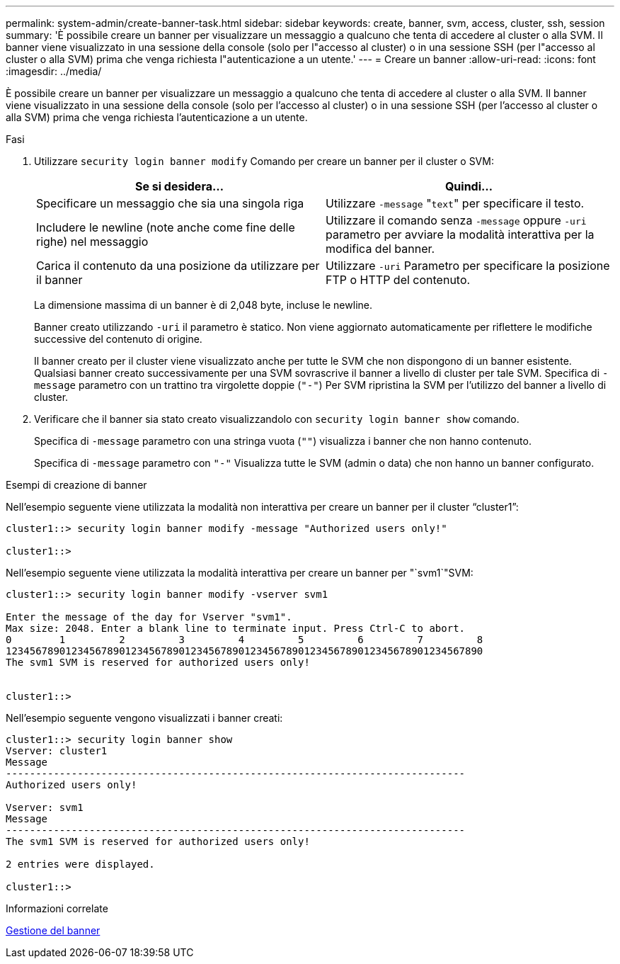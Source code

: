 ---
permalink: system-admin/create-banner-task.html 
sidebar: sidebar 
keywords: create, banner, svm, access, cluster, ssh, session 
summary: 'È possibile creare un banner per visualizzare un messaggio a qualcuno che tenta di accedere al cluster o alla SVM. Il banner viene visualizzato in una sessione della console (solo per l"accesso al cluster) o in una sessione SSH (per l"accesso al cluster o alla SVM) prima che venga richiesta l"autenticazione a un utente.' 
---
= Creare un banner
:allow-uri-read: 
:icons: font
:imagesdir: ../media/


[role="lead"]
È possibile creare un banner per visualizzare un messaggio a qualcuno che tenta di accedere al cluster o alla SVM. Il banner viene visualizzato in una sessione della console (solo per l'accesso al cluster) o in una sessione SSH (per l'accesso al cluster o alla SVM) prima che venga richiesta l'autenticazione a un utente.

.Fasi
. Utilizzare `security login banner modify` Comando per creare un banner per il cluster o SVM:
+
|===
| Se si desidera... | Quindi... 


 a| 
Specificare un messaggio che sia una singola riga
 a| 
Utilizzare `-message` "[.code]``text``" per specificare il testo.



 a| 
Includere le newline (note anche come fine delle righe) nel messaggio
 a| 
Utilizzare il comando senza `-message` oppure `-uri` parametro per avviare la modalità interattiva per la modifica del banner.



 a| 
Carica il contenuto da una posizione da utilizzare per il banner
 a| 
Utilizzare `-uri` Parametro per specificare la posizione FTP o HTTP del contenuto.

|===
+
La dimensione massima di un banner è di 2,048 byte, incluse le newline.

+
Banner creato utilizzando `-uri` il parametro è statico. Non viene aggiornato automaticamente per riflettere le modifiche successive del contenuto di origine.

+
Il banner creato per il cluster viene visualizzato anche per tutte le SVM che non dispongono di un banner esistente. Qualsiasi banner creato successivamente per una SVM sovrascrive il banner a livello di cluster per tale SVM. Specifica di `-message` parametro con un trattino tra virgolette doppie (`"-"`) Per SVM ripristina la SVM per l'utilizzo del banner a livello di cluster.

. Verificare che il banner sia stato creato visualizzandolo con `security login banner show` comando.
+
Specifica di `-message` parametro con una stringa vuota (`""`) visualizza i banner che non hanno contenuto.

+
Specifica di `-message` parametro con `"-"` Visualizza tutte le SVM (admin o data) che non hanno un banner configurato.



.Esempi di creazione di banner
Nell'esempio seguente viene utilizzata la modalità non interattiva per creare un banner per il cluster "`cluster1`":

[listing]
----
cluster1::> security login banner modify -message "Authorized users only!"

cluster1::>
----
Nell'esempio seguente viene utilizzata la modalità interattiva per creare un banner per "`svm1`"SVM:

[listing]
----
cluster1::> security login banner modify -vserver svm1

Enter the message of the day for Vserver "svm1".
Max size: 2048. Enter a blank line to terminate input. Press Ctrl-C to abort.
0        1         2         3         4         5         6         7         8
12345678901234567890123456789012345678901234567890123456789012345678901234567890
The svm1 SVM is reserved for authorized users only!


cluster1::>
----
Nell'esempio seguente vengono visualizzati i banner creati:

[listing]
----
cluster1::> security login banner show
Vserver: cluster1
Message
-----------------------------------------------------------------------------
Authorized users only!

Vserver: svm1
Message
-----------------------------------------------------------------------------
The svm1 SVM is reserved for authorized users only!

2 entries were displayed.

cluster1::>
----
.Informazioni correlate
xref:manage-banner-reference.adoc[Gestione del banner]
